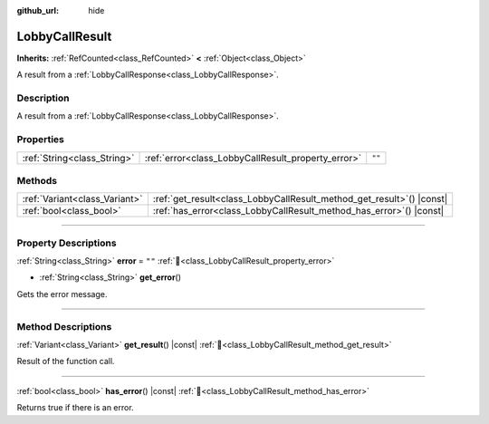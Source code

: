 :github_url: hide

.. DO NOT EDIT THIS FILE!!!
.. Generated automatically from Godot engine sources.
.. Generator: https://github.com/blazium-engine/blazium/tree/4.3/doc/tools/make_rst.py.
.. XML source: https://github.com/blazium-engine/blazium/tree/4.3/modules/blazium_sdk/doc_classes/LobbyCallResult.xml.

.. _class_LobbyCallResult:

LobbyCallResult
===============

**Inherits:** :ref:`RefCounted<class_RefCounted>` **<** :ref:`Object<class_Object>`

A result from a :ref:`LobbyCallResponse<class_LobbyCallResponse>`.

.. rst-class:: classref-introduction-group

Description
-----------

A result from a :ref:`LobbyCallResponse<class_LobbyCallResponse>`.

.. rst-class:: classref-reftable-group

Properties
----------

.. table::
   :widths: auto

   +-----------------------------+----------------------------------------------------+--------+
   | :ref:`String<class_String>` | :ref:`error<class_LobbyCallResult_property_error>` | ``""`` |
   +-----------------------------+----------------------------------------------------+--------+

.. rst-class:: classref-reftable-group

Methods
-------

.. table::
   :widths: auto

   +-------------------------------+--------------------------------------------------------------------------+
   | :ref:`Variant<class_Variant>` | :ref:`get_result<class_LobbyCallResult_method_get_result>`\ (\ ) |const| |
   +-------------------------------+--------------------------------------------------------------------------+
   | :ref:`bool<class_bool>`       | :ref:`has_error<class_LobbyCallResult_method_has_error>`\ (\ ) |const|   |
   +-------------------------------+--------------------------------------------------------------------------+

.. rst-class:: classref-section-separator

----

.. rst-class:: classref-descriptions-group

Property Descriptions
---------------------

.. _class_LobbyCallResult_property_error:

.. rst-class:: classref-property

:ref:`String<class_String>` **error** = ``""`` :ref:`🔗<class_LobbyCallResult_property_error>`

.. rst-class:: classref-property-setget

- :ref:`String<class_String>` **get_error**\ (\ )

Gets the error message.

.. rst-class:: classref-section-separator

----

.. rst-class:: classref-descriptions-group

Method Descriptions
-------------------

.. _class_LobbyCallResult_method_get_result:

.. rst-class:: classref-method

:ref:`Variant<class_Variant>` **get_result**\ (\ ) |const| :ref:`🔗<class_LobbyCallResult_method_get_result>`

Result of the function call.

.. rst-class:: classref-item-separator

----

.. _class_LobbyCallResult_method_has_error:

.. rst-class:: classref-method

:ref:`bool<class_bool>` **has_error**\ (\ ) |const| :ref:`🔗<class_LobbyCallResult_method_has_error>`

Returns true if there is an error.

.. |virtual| replace:: :abbr:`virtual (This method should typically be overridden by the user to have any effect.)`
.. |const| replace:: :abbr:`const (This method has no side effects. It doesn't modify any of the instance's member variables.)`
.. |vararg| replace:: :abbr:`vararg (This method accepts any number of arguments after the ones described here.)`
.. |constructor| replace:: :abbr:`constructor (This method is used to construct a type.)`
.. |static| replace:: :abbr:`static (This method doesn't need an instance to be called, so it can be called directly using the class name.)`
.. |operator| replace:: :abbr:`operator (This method describes a valid operator to use with this type as left-hand operand.)`
.. |bitfield| replace:: :abbr:`BitField (This value is an integer composed as a bitmask of the following flags.)`
.. |void| replace:: :abbr:`void (No return value.)`
